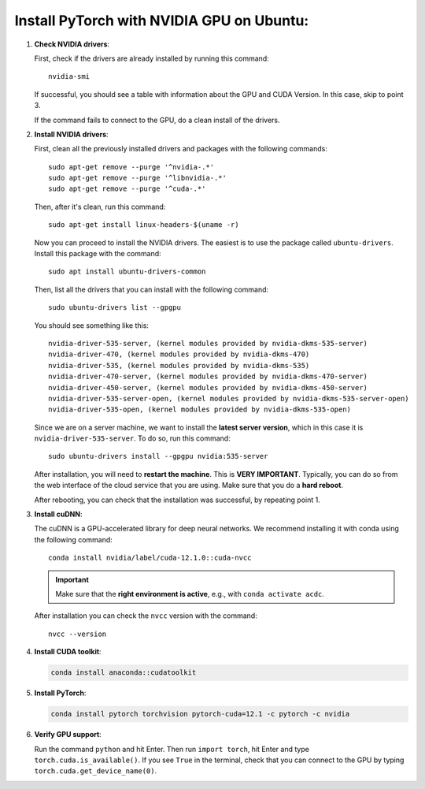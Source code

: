 .. _install-pytorch-with-nvidia-gpu:

Install PyTorch with NVIDIA GPU on Ubuntu:
------------------------------------------

1. **Check NVIDIA drivers**: 
   
   First, check if the drivers are already installed by running this command::
   
    nvidia-smi

   If successful, you should see a table with information about the GPU and 
   CUDA Version. In this case, skip to point 3. 

   If the command fails to connect to the GPU, do a clean install of the drivers.

2. **Install NVIDIA drivers**:
   
   First, clean all the previously installed drivers and packages with 
   the following commands::

    sudo apt-get remove --purge '^nvidia-.*'
    sudo apt-get remove --purge '^libnvidia-.*'
    sudo apt-get remove --purge '^cuda-.*'

   Then, after it's clean, run this command::

    sudo apt-get install linux-headers-$(uname -r)

   Now you can proceed to install the NVIDIA drivers. The easiest is to use 
   the package called ``ubuntu-drivers``. Install this package with the command::

    sudo apt install ubuntu-drivers-common

   Then, list all the drivers that you can install with the following command::

    sudo ubuntu-drivers list --gpgpu

   You should see something like this::

    nvidia-driver-535-server, (kernel modules provided by nvidia-dkms-535-server)
    nvidia-driver-470, (kernel modules provided by nvidia-dkms-470)
    nvidia-driver-535, (kernel modules provided by nvidia-dkms-535)
    nvidia-driver-470-server, (kernel modules provided by nvidia-dkms-470-server)
    nvidia-driver-450-server, (kernel modules provided by nvidia-dkms-450-server)
    nvidia-driver-535-server-open, (kernel modules provided by nvidia-dkms-535-server-open)
    nvidia-driver-535-open, (kernel modules provided by nvidia-dkms-535-open) 
   
   Since we are on a server machine, we want to install the **latest server 
   version**, which in this case it is ``nvidia-driver-535-server``. To do so, 
   run this command::

    sudo ubuntu-drivers install --gpgpu nvidia:535-server
   
   After installation, you will need to **restart the machine**. This is 
   **VERY IMPORTANT**. Typically, you can do so from the web interface of the 
   cloud service that you are using. Make sure that you do a **hard reboot**. 

   After rebooting, you can check that the installation was successful, by 
   repeating point 1.

3. **Install cuDNN**:

   The cuDNN is a GPU-accelerated library for deep neural networks. We 
   recommend installing it with conda using the following command::

    conda install nvidia/label/cuda-12.1.0::cuda-nvcc
   
   .. important:: 

    Make sure that the **right environment is active**, e.g., with 
    ``conda activate acdc``. 

   After installation you can check the ``nvcc`` version with the command::

    nvcc --version

4. **Install CUDA toolkit**:
   
   .. code-block:: 

    conda install anaconda::cudatoolkit

5. **Install PyTorch**:
   
   .. code-block:: 

    conda install pytorch torchvision pytorch-cuda=12.1 -c pytorch -c nvidia

6. **Verify GPU support**:
   
   Run the command ``python`` and hit Enter. Then run ``import torch``, hit 
   Enter and type ``torch.cuda.is_available()``. If you see ``True`` in 
   the terminal, check that you can connect to the GPU by typing 
   ``torch.cuda.get_device_name(0)``. 
